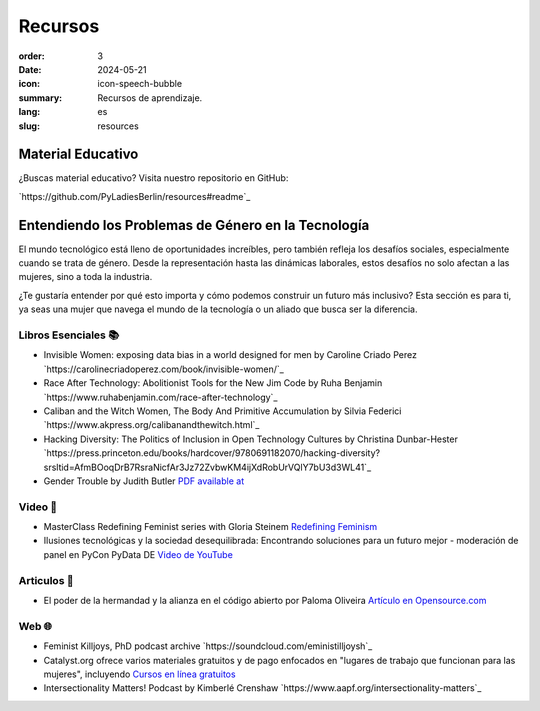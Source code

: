 Recursos
##########

:order: 3
:date: 2024-05-21
:icon: icon-speech-bubble
:summary: Recursos de aprendizaje.
:lang: es
:slug: resources


Material Educativo
------------------

¿Buscas material educativo? Visita nuestro repositorio en GitHub:

`https://github.com/PyLadiesBerlin/resources#readme`_


Entendiendo los Problemas de Género en la Tecnología
----------------------------------------------------

El mundo tecnológico está lleno de oportunidades increíbles, pero también refleja los desafíos sociales, 
especialmente cuando se trata de género. Desde la representación hasta las dinámicas laborales, 
estos desafíos no solo afectan a las mujeres, sino a toda la industria.

¿Te gustaría entender por qué esto importa y cómo podemos construir un futuro más inclusivo?
Esta sección es para ti, ya seas una mujer que navega el mundo de la tecnología o un aliado que busca ser la diferencia.



Libros Esenciales 📚
~~~~~~~~~~~~~~~~~~~~

- Invisible Women: exposing data bias in a world designed for men by Caroline Criado Perez `https://carolinecriadoperez.com/book/invisible-women/`_
- Race After Technology: Abolitionist Tools for the New Jim Code by Ruha Benjamin `https://www.ruhabenjamin.com/race-after-technology`_
- Caliban and the Witch Women, The Body And Primitive Accumulation by Silvia Federici `https://www.akpress.org/calibanandthewitch.html`_
- Hacking Diversity: The Politics of Inclusion in Open Technology Cultures by Christina Dunbar-Hester `https://press.princeton.edu/books/hardcover/9780691182070/hacking-diversity?srsltid=AfmBOoqDrB7RsraNicfAr3Jz72ZvbwKM4ijXdRobUrVQlY7bU3d3WL41`_
- Gender Trouble by Judith Butler  `PDF available at <https://selforganizedseminar.wordpress.com/wp-content/uploads/2011/07/butler-gender_trouble.pdf>`_

Video 🎥
~~~~~~~~

- MasterClass Redefining Feminist series with Gloria Steinem `Redefining Feminism <https://www.masterclass.com/classes/redefining-feminism-with-gloria-steinem-and-noted-co-instructors>`_
- Ilusiones tecnológicas y la sociedad desequilibrada: Encontrando soluciones para un futuro mejor - moderación de panel en PyCon PyData DE `Video de YouTube <https://www.youtube.com/watch?v=C3Yd6vQaGaQ&list=PLGVZCDnMOq0peDguAzds7kVmBr8avp46K&index=85>`_


Articulos 📝
~~~~~~~~~~~

- El poder de la hermandad y la alianza en el código abierto por Paloma Oliveira `Artículo en Opensource.com <https://opensource.com/article/23/3/power-sisterhood-allyship-open-source>`_

Web 🌐
~~~~~~

- Feminist Killjoys, PhD podcast archive `https://soundcloud.com/eministilljoysh`_
- Catalyst.org ofrece varios materiales gratuitos y de pago enfocados en "lugares de trabajo que funcionan para las mujeres", incluyendo `Cursos en línea gratuitos <https://www.edx.org/school/catalystx>`_
- Intersectionality Matters! Podcast by Kimberlé Crenshaw `https://www.aapf.org/intersectionality-matters`_